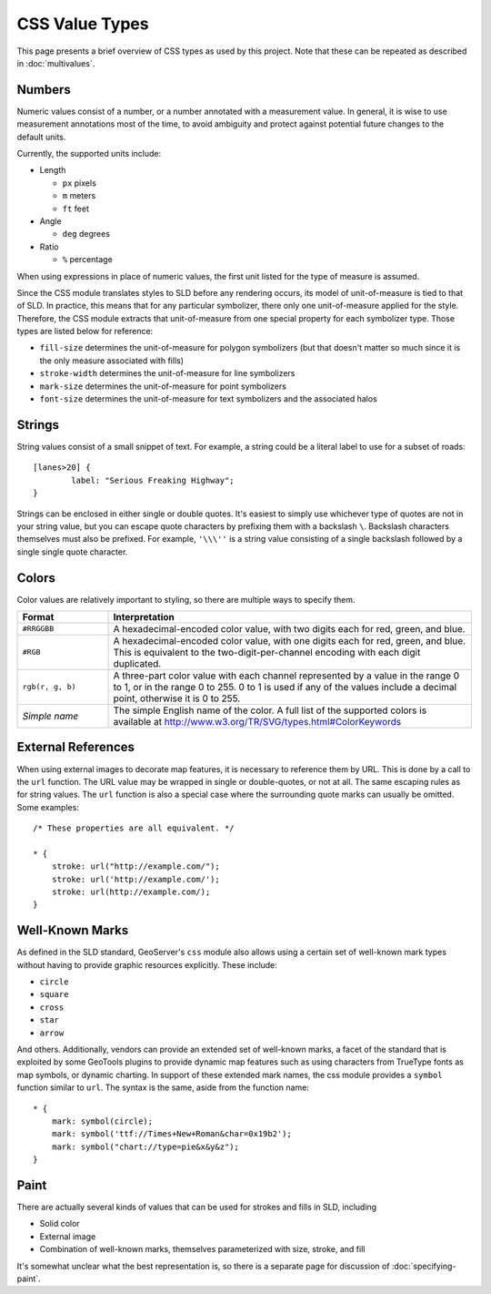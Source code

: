 .. highlight:: css

CSS Value Types
===============

This page presents a brief overview of CSS types as used by this project.  Note
that these can be repeated as described in :doc:`multivalues`.

Numbers
-------

Numeric values consist of a number, or a number annotated with a measurement
value.  In general, it is wise to use measurement annotations most of the time,
to avoid ambiguity and protect against potential future changes to the default
units. 

Currently, the supported units include:

* Length

  * ``px`` pixels
  * ``m`` meters
  * ``ft`` feet

* Angle

  * ``deg`` degrees
    
* Ratio

  * ``%`` percentage 

When using expressions in place of numeric values, the first unit listed for
the type of measure is assumed.

Since the CSS module translates styles to SLD before any rendering occurs, its
model of unit-of-measure is tied to that of SLD.  In practice, this means that
for any particular symbolizer, there only one unit-of-measure applied for the
style.  Therefore, the CSS module extracts that unit-of-measure from one
special property for each symbolizer type.  Those types are listed below for
reference:

* ``fill-size`` determines the unit-of-measure for polygon symbolizers (but
  that doesn't matter so much since it is the only measure associated with
  fills)
* ``stroke-width`` determines the unit-of-measure for line symbolizers
* ``mark-size`` determines the unit-of-measure for point symbolizers
* ``font-size`` determines the unit-of-measure for text symbolizers and the
  associated halos

Strings
-------

String values consist of a small snippet of text.  For example, a string could
be a literal label to use for a subset of roads::

	[lanes>20] {
		label: "Serious Freaking Highway";
	}

Strings can be enclosed in either single or double quotes.  It's easiest to
simply use whichever type of quotes are not in your string value, but you can
escape quote characters by prefixing them with a backslash ``\``.  Backslash
characters themselves must also be prefixed.  For example, ``'\\\''`` is a
string value consisting of a single backslash followed by a single single quote
character.

Colors
------

Color values are relatively important to styling, so there are multiple ways to
specify them.  

.. list-table::
    :widths: 20 80

    - * **Format** 
      * **Interpretation** 
    - * ``#RRGGBB``
      * A hexadecimal-encoded color value, with two digits each for red, green, and blue.
    - * ``#RGB``
      * A hexadecimal-encoded color value, with one digits each for red, green,
        and blue. This is equivalent to the two-digit-per-channel encoding with
        each digit duplicated.
    - * ``rgb(r, g, b)``
      * A three-part color value with each channel represented by a value in
        the range 0 to 1, or in the range 0 to 255.  0 to 1 is used if any of
        the values include a decimal point, otherwise it is 0 to 255.
    - * *Simple name* 
      * The simple English name of the color.  A full list of the supported
        colors is available at
        http://www.w3.org/TR/SVG/types.html#ColorKeywords

External References
-------------------

When using external images to decorate map features, it is necessary to
reference them by URL.  This is done by a call to the ``url`` function.  The
URL value may be wrapped in single or double-quotes, or not at all.  The same
escaping rules as for string values.  The ``url`` function is also a special
case where the surrounding quote marks can usually be omitted. Some examples::

    /* These properties are all equivalent. */

    * {
        stroke: url("http://example.com/");
        stroke: url('http://example.com/');
        stroke: url(http://example.com/);
    }

Well-Known Marks
----------------

As defined in the SLD standard, GeoServer's ``css`` module  also allows using a
certain set of well-known mark types without having to provide graphic
resources explicitly.  These include:

* ``circle``
* ``square``
* ``cross``
* ``star``
* ``arrow``

And others.  Additionally, vendors can provide an extended set of well-known
marks, a facet of the standard that is exploited by some GeoTools plugins to
provide dynamic map features such as using characters from TrueType fonts as
map symbols, or dynamic charting.  In support of these extended mark names, the
css module provides a ``symbol`` function similar to ``url``.  The syntax is
the same, aside from the function name::

    * {
        mark: symbol(circle);
        mark: symbol('ttf://Times+New+Roman&char=0x19b2');
        mark: symbol("chart://type=pie&x&y&z");
    }

Paint
-----

There are actually several kinds of values that can be used for strokes and
fills in SLD, including 

* Solid color
* External image
* Combination of well-known marks, themselves parameterized with size, stroke,
  and fill

It's somewhat unclear what the best representation is, so there is a separate
page for discussion of :doc:`specifying-paint`.
